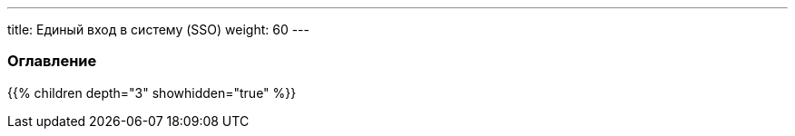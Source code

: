 ---
title: Единый вход в систему (SSO)
weight: 60
---

:author: likhobory
:email: likhobory@mail.ru

=== Оглавление
{{% children depth="3" showhidden="true" %}}
